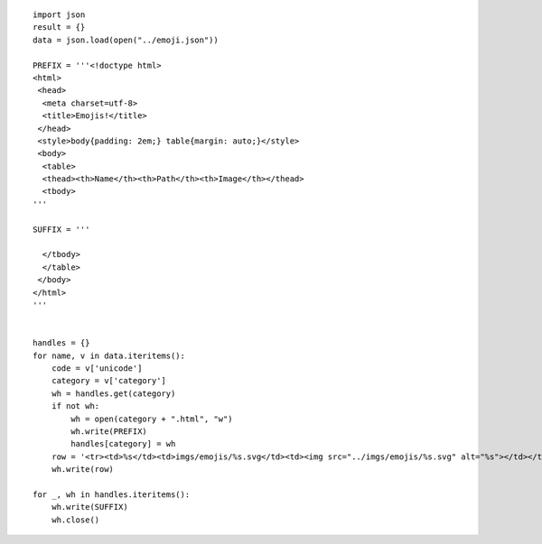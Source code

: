 ::

    import json
    result = {}
    data = json.load(open("../emoji.json"))

    PREFIX = '''<!doctype html>
    <html>
     <head>
      <meta charset=utf-8>
      <title>Emojis!</title>
     </head>
     <style>body{padding: 2em;} table{margin: auto;}</style>
     <body>
      <table>
      <thead><th>Name</th><th>Path</th><th>Image</th></thead>
      <tbody>
    '''

    SUFFIX = '''

      </tbody>
      </table>
     </body>
    </html>
    '''


    handles = {}
    for name, v in data.iteritems():
        code = v['unicode']
        category = v['category']
        wh = handles.get(category)
        if not wh:
            wh = open(category + ".html", "w")
            wh.write(PREFIX)
            handles[category] = wh
        row = '<tr><td>%s</td><td>imgs/emojis/%s.svg</td><td><img src="../imgs/emojis/%s.svg" alt="%s"></td></tr>\n' % (name, code, code, name)
        wh.write(row)

    for _, wh in handles.iteritems():
        wh.write(SUFFIX)
        wh.close()

